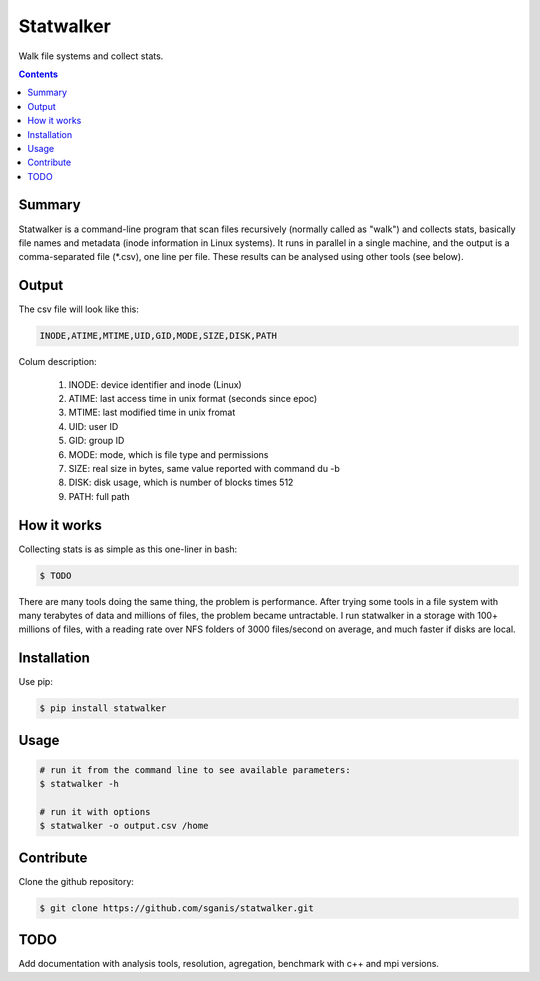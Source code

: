 **********
Statwalker
**********

Walk file systems and collect stats.

.. contents:: 

Summary
=======

Statwalker is a command-line program that scan files recursively (normally called as "walk") and collects stats, basically file names and metadata (inode information in Linux systems). It runs in parallel in a single machine, and the output is a comma-separated file (*.csv), one line per file. These results can be analysed using other tools (see below).

Output
======

The csv file will look like this:

.. code::
	
	INODE,ATIME,MTIME,UID,GID,MODE,SIZE,DISK,PATH

Colum description:

	1. INODE: device identifier and inode (Linux)
	2. ATIME: last access time in unix format (seconds since epoc)
	3. MTIME: last modified time in unix fromat
	4. UID: user ID
	5. GID: group ID
	6. MODE: mode, which is file type and permissions
	7. SIZE: real size in bytes, same value reported with command du -b
	8. DISK: disk usage, which is number of blocks times 512
	9. PATH: full path

How it works
============

Collecting stats is as simple as this one-liner in bash:

.. code:: bash

	$ TODO

There are many tools doing the same thing, the problem is performance. After trying some tools in a file system with many terabytes of data and millions of files, the problem became untractable. I run statwalker in a storage with 100+ millions of files, with a reading rate over NFS folders of 3000 files/second on average, and much faster if disks are local.


Installation
============

Use pip:

.. code:: bash

    $ pip install statwalker


Usage
=====

.. code::
	
	# run it from the command line to see available parameters:
	$ statwalker -h

	# run it with options
	$ statwalker -o output.csv /home


Contribute
==========

Clone the github repository:

.. code:: bash

    $ git clone https://github.com/sganis/statwalker.git


TODO
====

Add documentation with analysis tools, resolution, agregation, benchmark with c++ and mpi versions.

